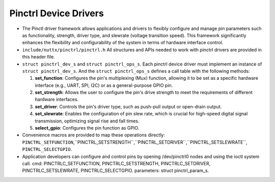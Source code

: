 ======================
Pinctrl Device Drivers
======================

- The Pinctl driver framework allows applications and drivers to flexibly configure
  and manage pin parameters such as functionality, strength, driver type, and slewrate
  (voltage transition speed). This framework significantly enhances the flexibility
  and configurability of the system in terms of hardware interface control.

-  ``include/nuttx/pinctrl/pinctrl.h``
   All structures and APIs needed to work with pinctrl drivers are provided in
   this header file.

-  ``struct pinctrl_dev_s`` and ``struct pinctrl_ops_s``.
   Each pinctrl device driver must implement an instance of ``struct pinctrl_dev_s``.
   And the ``struct pinctrl_ops_s`` defines a call table with the following methods:

   #. **set_function**: Configures the pin's multiplexing (Mux) function, allowing it
      to be set as a specific hardware interface (e.g., UART, SPI, I2C) or as a
      general-purpose GPIO pin.
   #. **set_strength**: Allows the user to configure the pin's drive strength to meet
      the requirements of different hardware interfaces.
   #. **set_driver**: Controls the pin's driver type, such as push-pull output or
      open-drain output.
   #. **set_slewrate**: Enables the configuration of pin slew rate, which is crucial
      for high-speed digital signal transmission, optimizing signal rise and fall times.
   #. **select_gpio**: Configures the pin function as GPIO.

- Convenience macros are provided to map these operations directly:
  ``PINCTRL_SETFUNCTION``,``PINCTRL_SETSTRENGTH``,``PINCTRL_SETDRIVER``,``PINCTRL_SETSLEWRATE``,
  ``PINCTRL_SELECTGPIO``.

- Application developers can configure and control pins by opening /dev/pinctrl0 nodes
  and using the ioctl system call.
  cmd: PINCTRLC_SETFUNCTION, PINCTRLC_SETSTRENGTH, PINCTRLC_SETDRIVER, PINCTRLC_SETSLEWRATE,
  PINCTRLC_SELECTGPIO.
  parameters: struct pinctrl_param_s.

